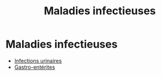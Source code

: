 :PROPERTIES:
:ID:       00e9454a-9a71-4fbd-bfde-0fdf323bce15
:END:
#+title: Maladies infectieuses
#+filetags: personal medecine microbio
* Maladies infectieuses
- [[id:9347af68-14c8-4bc0-b986-9dc4da51c13d][Infections urinaires]]
- [[id:a36141db-9bb2-48ff-8c48-f96bbc4aebf6][Gastro-entérites]]
